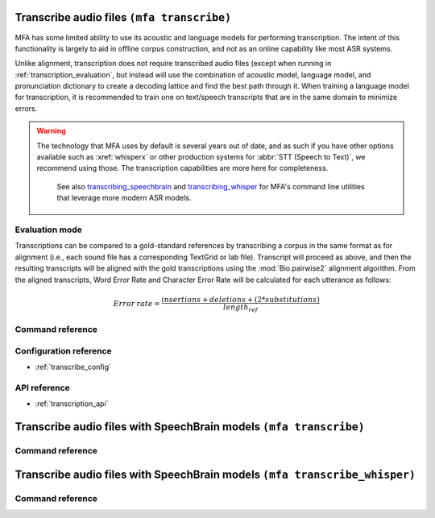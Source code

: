 
.. _transcribing:

Transcribe audio files ``(mfa transcribe)``
===========================================

MFA has some limited ability to use its acoustic and language models for performing transcription.  The intent of this functionality is largely to aid in offline corpus construction, and not as an online capability like most ASR systems.

.. seealso::

   See :ref:`train_acoustic_model` and :ref:`training_lm` details on training MFA models to use in transcription.

Unlike alignment, transcription does not require transcribed audio files (except when running in :ref:`transcription_evaluation`, but instead will use the combination of acoustic model, language model, and pronunciation dictionary to create a decoding lattice and find the best path through it. When training a language model for transcription, it is recommended to train one on text/speech transcripts that are in the same domain to minimize errors.

.. warning::

   The technology that MFA uses by default is several years out of date, and as such if you have other options available such as :xref:`whisperx` or other production systems for :abbr:`STT (Speech to Text)`, we recommend using those.  The transcription capabilities are more here for completeness.

    See also `transcribing_speechbrain`_ and `transcribing_whisper`_ for MFA's command line utilities that leverage more modern ASR models.

.. _transcription_evaluation:

Evaluation mode
---------------

Transcriptions can be compared to a gold-standard references by transcribing a corpus in the same format as for alignment (i.e., each sound file has a corresponding TextGrid or lab file).  Transcript will proceed as above, and then the resulting transcripts will be aligned with the gold transcriptions using the :mod:`Bio.pairwise2` alignment algorithm. From the aligned transcripts, Word Error Rate and Character Error Rate will be calculated for each utterance as follows:

.. math::

   Error \: rate = \frac{insertions + deletions + (2 * substitutions)} {length_{ref}}


Command reference
-----------------

.. click:: montreal_forced_aligner.command_line.transcribe:transcribe_corpus_cli
   :prog: mfa transcribe
   :nested: full

Configuration reference
-----------------------

- :ref:`transcribe_config`

API reference
-------------

- :ref:`transcription_api`

.. _transcribing_speechbrain:

Transcribe audio files with SpeechBrain models ``(mfa transcribe)``
===================================================================


Command reference
-----------------

.. click:: montreal_forced_aligner.command_line.transcribe:transcribe_speechbrain_cli
   :prog: mfa transcribe_speechbrain
   :nested: full

.. _transcribing_whisper:

Transcribe audio files with SpeechBrain models ``(mfa transcribe_whisper)``
===========================================================================


Command reference
-----------------

.. click:: montreal_forced_aligner.command_line.transcribe:transcribe_whisper_cli
   :prog: mfa transcribe_whisper
   :nested: full

